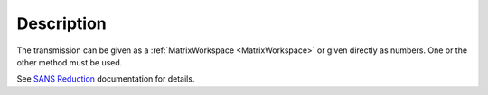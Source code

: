 .. algorithm::

.. summary::

.. relatedalgorithms::

.. properties::

Description
-----------

The transmission can be given as a :ref:`MatrixWorkspace <MatrixWorkspace>` or given directly as
numbers. One or the other method must be used.

See `SANS
Reduction <http://www.mantidproject.org/Reduction_for_HFIR_SANS>`__
documentation for details.

.. categories::

.. sourcelink::
